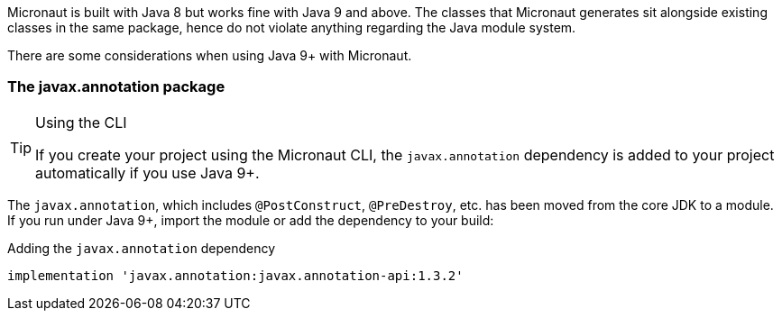 Micronaut is built with Java 8 but works fine with Java 9 and above. The classes that Micronaut generates sit alongside existing classes in the same package, hence do not violate anything regarding the Java module system.

There are some considerations when using Java 9+ with Micronaut.

=== The javax.annotation package

[TIP]
.Using the CLI
====
If you create your project using the Micronaut CLI, the `javax.annotation` dependency is added to your project automatically if you use Java 9+.
====

The `javax.annotation`, which includes `@PostConstruct`, `@PreDestroy`, etc. has been moved from the core JDK to a module. If you run under Java 9+, import the module or add the dependency to your build:

.Adding the `javax.annotation` dependency
[source,groovy]
----
implementation 'javax.annotation:javax.annotation-api:1.3.2'
----
